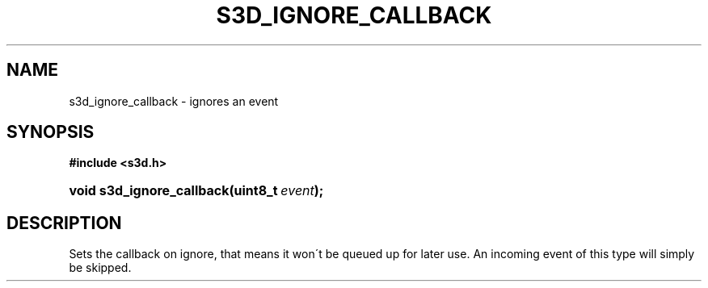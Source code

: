 .\"     Title: s3d_ignore_callback
.\"    Author:
.\" Generator: DocBook XSL Stylesheets
.\"
.\"    Manual:
.\"    Source:
.\"
.TH "S3D_IGNORE_CALLBACK" "3" "" "" ""
.\" disable hyphenation
.nh
.\" disable justification (adjust text to left margin only)
.ad l
.SH "NAME"
s3d_ignore_callback \- ignores an event
.SH "SYNOPSIS"
.sp
.ft B
.nf
#include <s3d\&.h>
.fi
.ft
.HP 25
.BI "void s3d_ignore_callback(uint8_t\ " "event" ");"
.SH "DESCRIPTION"
.PP
Sets the callback on ignore, that means it won\'t be queued up for later use\&. An incoming event of this type will simply be skipped\&.
